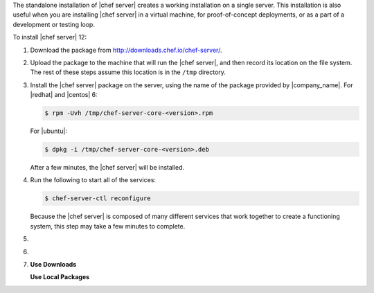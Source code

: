 .. The contents of this file may be included in multiple topics (using the includes directive).
.. The contents of this file should be modified in a way that preserves its ability to appear in multiple topics.


The standalone installation of |chef server| creates a working installation on a single server. This installation is also useful when you are installing |chef server| in a virtual machine, for proof-of-concept deployments, or as a part of a development or testing loop.

To install |chef server| 12:

#. Download the package from http://downloads.chef.io/chef-server/.
#. Upload the package to the machine that will run the |chef server|, and then record its location on the file system. The rest of these steps assume this location is in the ``/tmp`` directory.

#. Install the |chef server| package on the server, using the name of the package provided by |company_name|. For |redhat| and |centos| 6:

   .. code-block:: bash
      
      $ rpm -Uvh /tmp/chef-server-core-<version>.rpm

   For |ubuntu|:

   .. code-block:: bash
      
      $ dpkg -i /tmp/chef-server-core-<version>.deb

   After a few minutes, the |chef server| will be installed.

#. Run the following to start all of the services:

   .. code-block:: bash
      
      $ chef-server-ctl reconfigure

   Because the |chef server| is composed of many different services that work together to create a functioning system, this step may take a few minutes to complete.

#. .. include:: ../../step_ctl_chef_server/step_ctl_chef_server_user_create_admin.rst

#. .. include:: ../../step_ctl_chef_server/step_ctl_chef_server_org_create.rst
 
#. .. include:: ../../includes_ctl_chef_server/includes_ctl_chef_server_install_features.rst

   **Use Downloads**

   .. include:: ../../includes_ctl_chef_server/includes_ctl_chef_server_install_features_download.rst

   **Use Local Packages**

   .. include:: ../../includes_ctl_chef_server/includes_ctl_chef_server_install_features_manual.rst

